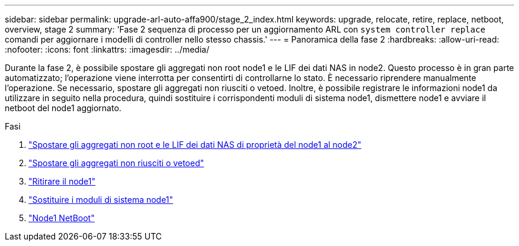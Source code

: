 ---
sidebar: sidebar 
permalink: upgrade-arl-auto-affa900/stage_2_index.html 
keywords: upgrade, relocate, retire, replace, netboot, overview, stage 2 
summary: 'Fase 2 sequenza di processo per un aggiornamento ARL con `system controller replace` comandi per aggiornare i modelli di controller nello stesso chassis.' 
---
= Panoramica della fase 2
:hardbreaks:
:allow-uri-read: 
:nofooter: 
:icons: font
:linkattrs: 
:imagesdir: ../media/


[role="lead"]
Durante la fase 2, è possibile spostare gli aggregati non root node1 e le LIF dei dati NAS in node2. Questo processo è in gran parte automatizzato; l'operazione viene interrotta per consentirti di controllarne lo stato. È necessario riprendere manualmente l'operazione. Se necessario, spostare gli aggregati non riusciti o vetoed. Inoltre, è possibile registrare le informazioni node1 da utilizzare in seguito nella procedura, quindi sostituire i corrispondenti moduli di sistema node1, dismettere node1 e avviare il netboot del node1 aggiornato.

.Fasi
. link:relocate_non_root_aggr_and_nas_data_lifs_node1_node2.html["Spostare gli aggregati non root e le LIF dei dati NAS di proprietà del node1 al node2"]
. link:relocate_failed_or_vetoed_aggr.html["Spostare gli aggregati non riusciti o vetoed"]
. link:retire_node1.html["Ritirare il node1"]
. link:replace-node1-affa800.html["Sostituire i moduli di sistema node1"]
. link:netboot_node1.html["Node1 NetBoot"]


